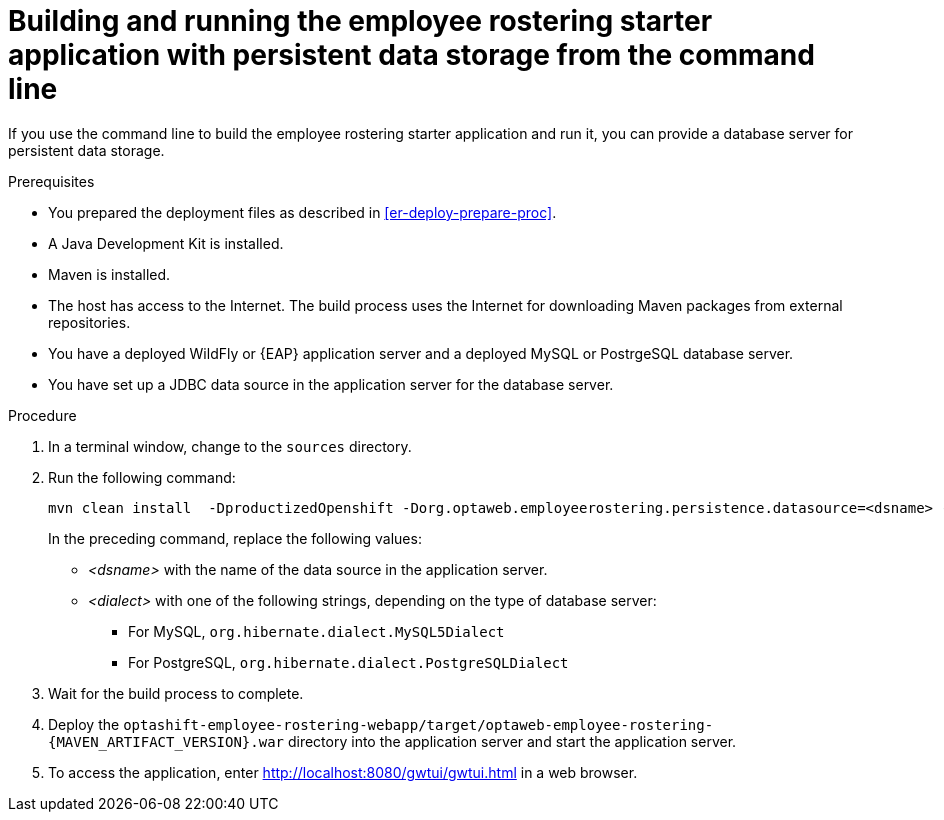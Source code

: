 [id='optashift-ER-building-commandline-db-proc']
= Building and running the employee rostering starter application with persistent data storage from the command line

If you use the command line to build the employee rostering starter application and run it, you can provide a database server for persistent data storage.

.Prerequisites
* You prepared the deployment files as described in <<er-deploy-prepare-proc>>.
* A Java Development Kit is installed.
* Maven is installed.
* The host has access to the Internet. The build process uses the Internet for downloading Maven packages from external repositories.
* You have a deployed WildFly or {EAP} application server and a deployed MySQL or PostrgeSQL database server.
* You have set up a JDBC data source in the application server for the database server.

.Procedure
. In a terminal window, change to the `sources` directory.
. Run the following command:
+
[source,bash]
----
mvn clean install  -DproductizedOpenshift -Dorg.optaweb.employeerostering.persistence.datasource=<dsname> -Dorg.optaweb.employeerostering.persistence.dialect=<dialect>
----
+
In the preceding command, replace the following values:
+
** _<dsname>_ with the name of the data source in the application server.
** _<dialect>_ with one of the following strings, depending on the type of database server:
*** For MySQL, `org.hibernate.dialect.MySQL5Dialect`
*** For PostgreSQL, `org.hibernate.dialect.PostgreSQLDialect`
+
. Wait for the build process to complete.
. Deploy the `optashift-employee-rostering-webapp/target/optaweb-employee-rostering-{MAVEN_ARTIFACT_VERSION}.war` directory into the application server and start the application server.
. To access the application, enter http://localhost:8080/gwtui/gwtui.html in a web browser.
